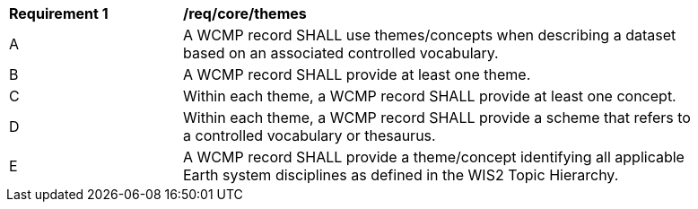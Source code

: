 [[req_core_themes]]
[width="90%",cols="2,6a"]
|===
^|*Requirement {counter:req-id}* |*/req/core/themes*
^|A |A WCMP record SHALL use themes/concepts when describing a dataset based on an associated controlled vocabulary.
^|B |A WCMP record SHALL provide at least one theme.
^|C |Within each theme, a WCMP record SHALL provide at least one concept.
^|D |Within each theme, a WCMP record SHALL provide a scheme that refers to a controlled vocabulary or thesaurus.
^|E |A WCMP record SHALL provide a theme/concept identifying all applicable Earth system disciplines as defined in the WIS2 Topic Hierarchy.
|===

